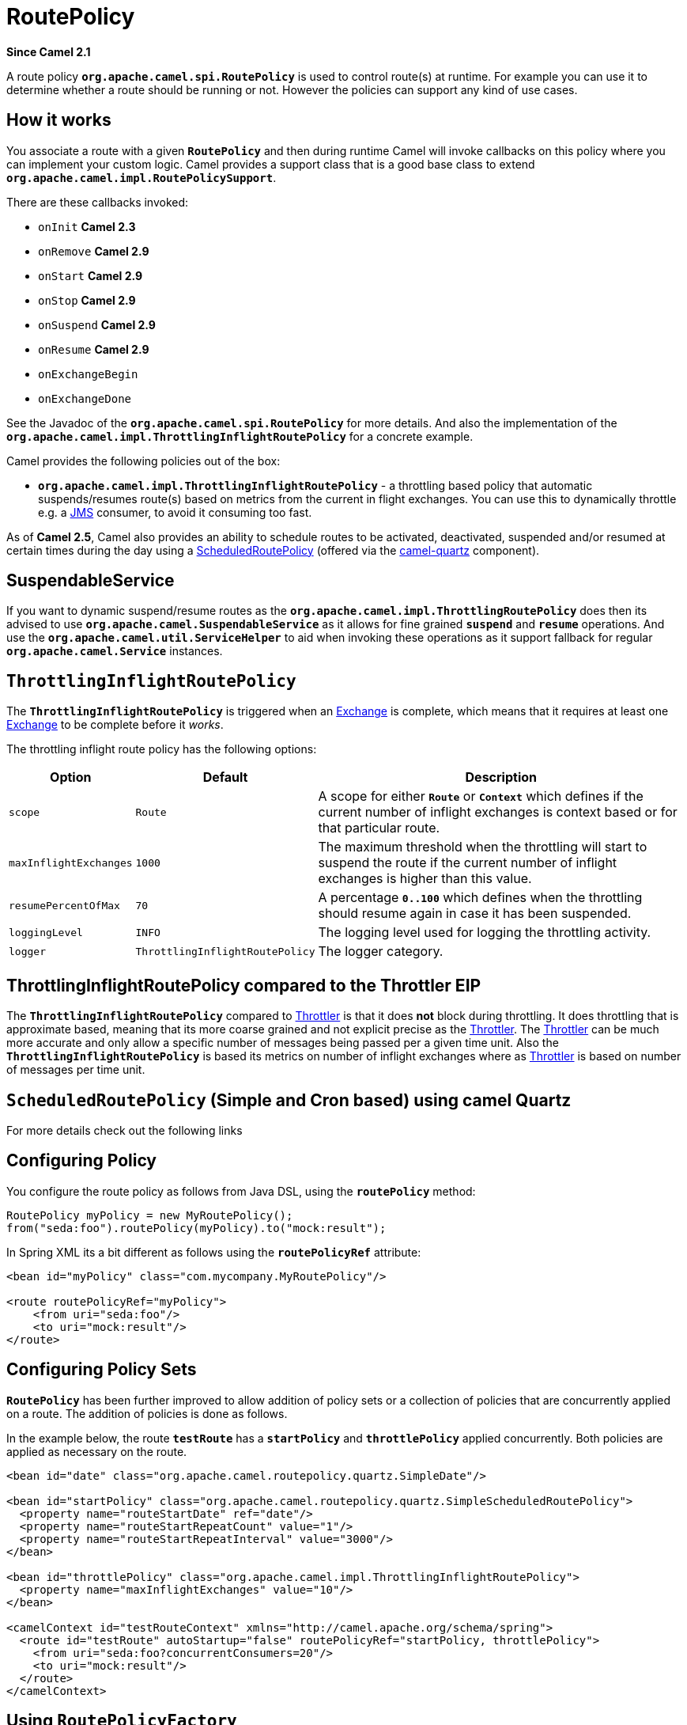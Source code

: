 = RoutePolicy

*Since Camel 2.1*

A route policy *`org.apache.camel.spi.RoutePolicy`* is used to control
route(s) at runtime. For example you can use it to determine whether a
route should be running or not. However the policies can support any
kind of use cases.

== How it works

You associate a route with a given *`RoutePolicy`* and then during
runtime Camel will invoke callbacks on this policy where you can
implement your custom logic. Camel provides a support class that is a
good base class to extend *`org.apache.camel.impl.RoutePolicySupport`*.

There are these callbacks invoked:

* `onInit` *Camel 2.3*
* `onRemove` *Camel 2.9*
* `onStart` *Camel 2.9*
* `onStop` *Camel 2.9*
* `onSuspend` *Camel 2.9*
* `onResume` *Camel 2.9*
* `onExchangeBegin`
* `onExchangeDone`

See the Javadoc of the *`org.apache.camel.spi.RoutePolicy`* for more
details. And also the implementation of the
*`org.apache.camel.impl.ThrottlingInflightRoutePolicy`* for a concrete
example.

Camel provides the following policies out of the box:

* *`org.apache.camel.impl.ThrottlingInflightRoutePolicy`* - a throttling
based policy that automatic suspends/resumes route(s) based on metrics
from the current in flight exchanges. You can use this to dynamically
throttle e.g. a xref:components::jms-component.adoc[JMS] consumer, to avoid it consuming too
fast.

As of *Camel 2.5*, Camel also provides an ability to schedule routes to
be activated, deactivated, suspended and/or resumed at certain times
during the day using a
xref:scheduledroutepolicy.adoc[ScheduledRoutePolicy] (offered via the
http://camel.apache.org/quartz.html[camel-quartz] component).

== SuspendableService

If you want to dynamic suspend/resume routes as the
*`org.apache.camel.impl.ThrottlingRoutePolicy`* does then its advised to
use *`org.apache.camel.SuspendableService`* as it allows for fine
grained *`suspend`* and *`resume`* operations. And use the
*`org.apache.camel.util.ServiceHelper`* to aid when invoking these
operations as it support fallback for regular
*`org.apache.camel.Service`* instances.

== `ThrottlingInflightRoutePolicy`

The *`ThrottlingInflightRoutePolicy`* is triggered when an
xref:exchange.adoc[Exchange] is complete, which means that it requires
at least one xref:exchange.adoc[Exchange] to be complete before it
_works_.

The throttling inflight route policy has the following options:

[width="100%",cols="10%,10%,80%",options="header",]
|===

|Option |Default |Description

|`scope` |`Route` |A scope for either *`Route`* or *`Context`* which defines if the current
number of inflight exchanges is context based or for that particular
route.

|`maxInflightExchanges` |`1000` |The maximum threshold when the throttling will start to suspend the
route if the current number of inflight exchanges is higher than this
value.

|`resumePercentOfMax` |`70` |A percentage *`0..100`* which defines when the throttling should resume
again in case it has been suspended.

|`loggingLevel` |`INFO` |The logging level used for logging the throttling activity.

|`logger` |`ThrottlingInflightRoutePolicy` |The logger category.
|===

== ThrottlingInflightRoutePolicy compared to the Throttler EIP

The *`ThrottlingInflightRoutePolicy`* compared to
xref:eips:throttle-eip.adoc[Throttler] is that it does *not* block during
throttling. It does throttling that is approximate based, meaning that
its more coarse grained and not explicit precise as the
xref:eips:throttle-eip.adoc[Throttler]. The xref:eips:throttle-eip.adoc[Throttler] can
be much more accurate and only allow a specific number of messages being
passed per a given time unit. Also the *`ThrottlingInflightRoutePolicy`*
is based its metrics on number of inflight exchanges where as
xref:eips:throttle-eip.adoc[Throttler] is based on number of messages per time
unit.

== `ScheduledRoutePolicy` (Simple and Cron based) using camel Quartz

For more details check out the following links

== Configuring Policy

You configure the route policy as follows from Java DSL, using the
*`routePolicy`* method:

[source,java]
-----------------------------------------------------------
RoutePolicy myPolicy = new MyRoutePolicy();
from("seda:foo").routePolicy(myPolicy).to("mock:result");
-----------------------------------------------------------

In Spring XML its a bit different as follows using the
*`routePolicyRef`* attribute:

[source,java]
---------------------------------------------------------
<bean id="myPolicy" class="com.mycompany.MyRoutePolicy"/>
   
<route routePolicyRef="myPolicy">
    <from uri="seda:foo"/>
    <to uri="mock:result"/>
</route>
---------------------------------------------------------

== Configuring Policy Sets

*`RoutePolicy`* has been further improved to allow addition of policy
sets or a collection of policies that are concurrently applied on a
route. The addition of policies is done as follows.

In the example below, the route *`testRoute`* has a *`startPolicy`*
and *`throttlePolicy`* applied concurrently. Both policies are applied
as necessary on the route.

[source,xml]
----------------------------------------------------------------------------------------------
<bean id="date" class="org.apache.camel.routepolicy.quartz.SimpleDate"/>

<bean id="startPolicy" class="org.apache.camel.routepolicy.quartz.SimpleScheduledRoutePolicy">
  <property name="routeStartDate" ref="date"/>
  <property name="routeStartRepeatCount" value="1"/>
  <property name="routeStartRepeatInterval" value="3000"/>        
</bean>

<bean id="throttlePolicy" class="org.apache.camel.impl.ThrottlingInflightRoutePolicy">
  <property name="maxInflightExchanges" value="10"/>        
</bean>

<camelContext id="testRouteContext" xmlns="http://camel.apache.org/schema/spring">
  <route id="testRoute" autoStartup="false" routePolicyRef="startPolicy, throttlePolicy">
    <from uri="seda:foo?concurrentConsumers=20"/>
    <to uri="mock:result"/>
  </route>
</camelContext>
----------------------------------------------------------------------------------------------

== Using `RoutePolicyFactory`

If you want to use a route policy for every route, you can use
a *`org.apache.camel.spi.RoutePolicyFactory`* as a factory for creating
a *`RoutePolicy`* instance for each route. This can be used when you
want to use the same kind of route policy for every routes. Then you
need to only configure the factory once, and every route created will
have the policy assigned.

There is API on CamelContext to add a factory, as shown below

[source,java]
----------------------------------------------------------
context.addRoutePolicyFactory(new MyRoutePolicyFactory());
----------------------------------------------------------

And from XML DSL you just define a *`<bean>`* with the factory

[source,xml]
----------------------------------------------------------------------
<bean id="myRoutePolicyFactory" class="com.foo.MyRoutePolicyFactory"/>
----------------------------------------------------------------------

The factory has a single method that creates the route policy

[source,java]
------------------------------------------------------------------------------------------------------------------------
/**
 * Creates a new {@link org.apache.camel.spi.RoutePolicy} which will be assigned to the given route.
 *
 * @param camelContext the camel context
 * @param routeId      the route id
 * @param route        the route definition
 * @return the created {@link org.apache.camel.spi.RoutePolicy}, or <tt>null</tt> to not use a policy for this route
 */
RoutePolicy createRoutePolicy(CamelContext camelContext, String routeId, RouteDefinition route);
------------------------------------------------------------------------------------------------------------------------

Note you can have as many route policy factories as you want. Just call
the *`addRoutePolicyFactory`* again, or declare the other factories
as *`<bean>`* in XML.

